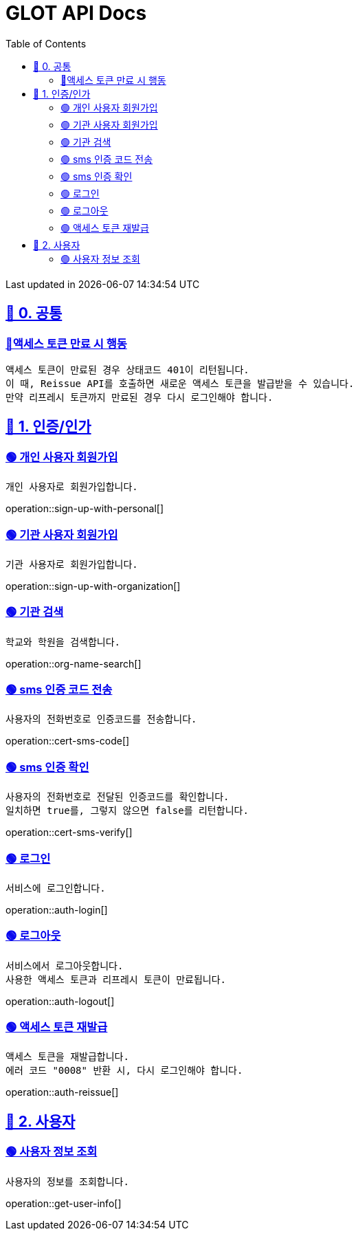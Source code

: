 ifndef::snippets[]
:snippets: {docdir}
endif::[]


= GLOT API Docs
:toc: left
:toclevels: 2
:sectlinks:
:doctype: book
:icons: font
:source-highlighter: highlight.js
:operation-curl-request-title: - - - - -
:operation-httpie-request-title: - - - - -

[.gray]#{last-update-label} in {docdatetime}#


//----------------------------------------------//

== 🐰 0. 공통

=== 🔵액세스 토큰 만료 시 행동
----
액세스 토큰이 만료된 경우 상태코드 401이 리턴됩니다.
이 때, Reissue API를 호출하면 새로운 액세스 토큰을 발급받을 수 있습니다.
만약 리프레시 토큰까지 만료된 경우 다시 로그인해야 합니다.
----

== 🦝 1. 인증/인가

=== 🟢 개인 사용자 회원가입
----
개인 사용자로 회원가입합니다.
----
operation::sign-up-with-personal[]

=== 🟢 기관 사용자 회원가입
----
기관 사용자로 회원가입합니다.
----
operation::sign-up-with-organization[]

=== 🟢 기관 검색
----
학교와 학원을 검색합니다.
----
operation::org-name-search[]

=== 🟢 sms 인증 코드 전송
----
사용자의 전화번호로 인증코드를 전송합니다.
----
operation::cert-sms-code[]

=== 🟢 sms 인증 확인
----
사용자의 전화번호로 전달된 인증코드를 확인합니다.
일치하면 true를, 그렇지 않으면 false를 리턴합니다.
----
operation::cert-sms-verify[]


=== 🟢 로그인
----
서비스에 로그인합니다.
----
operation::auth-login[]

=== 🟢 로그아웃
----
서비스에서 로그아웃합니다.
사용한 액세스 토큰과 리프레시 토큰이 만료됩니다.
----
operation::auth-logout[]

=== 🟢 액세스 토큰 재발급
----
액세스 토큰을 재발급합니다.
에러 코드 "0008" 반환 시, 다시 로그인해야 합니다.
----
operation::auth-reissue[]

== 🦝 2. 사용자

=== 🟢 사용자 정보 조회
----
사용자의 정보를 조회합니다.
----
operation::get-user-info[]
